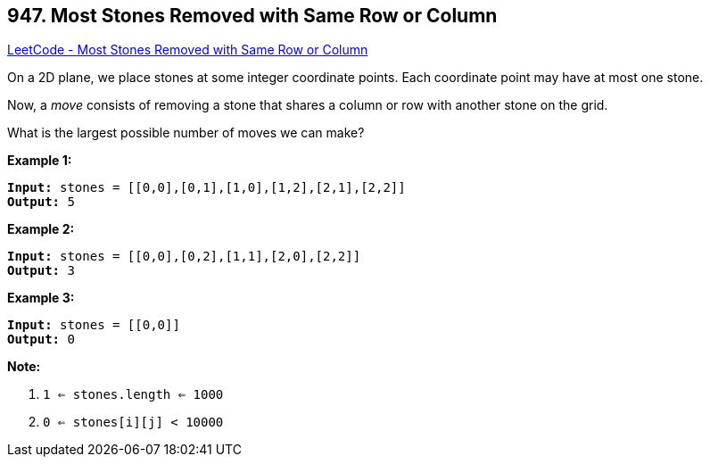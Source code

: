 == 947. Most Stones Removed with Same Row or Column

https://leetcode.com/problems/most-stones-removed-with-same-row-or-column/[LeetCode - Most Stones Removed with Same Row or Column]

On a 2D plane, we place stones at some integer coordinate points.  Each coordinate point may have at most one stone.

Now, a _move_ consists of removing a stone that shares a column or row with another stone on the grid.

What is the largest possible number of moves we can make?

 


*Example 1:*

[subs="verbatim,quotes,macros"]
----
*Input:* stones = [[0,0],[0,1],[1,0],[1,2],[2,1],[2,2]]
*Output:* 5
----


*Example 2:*

[subs="verbatim,quotes,macros"]
----
*Input:* stones = [[0,0],[0,2],[1,1],[2,0],[2,2]]
*Output:* 3
----


*Example 3:*

[subs="verbatim,quotes,macros"]
----
*Input:* stones = [[0,0]]
*Output:* 0
----

 

*Note:*


. `1 <= stones.length <= 1000`
. `0 <= stones[i][j] < 10000`





